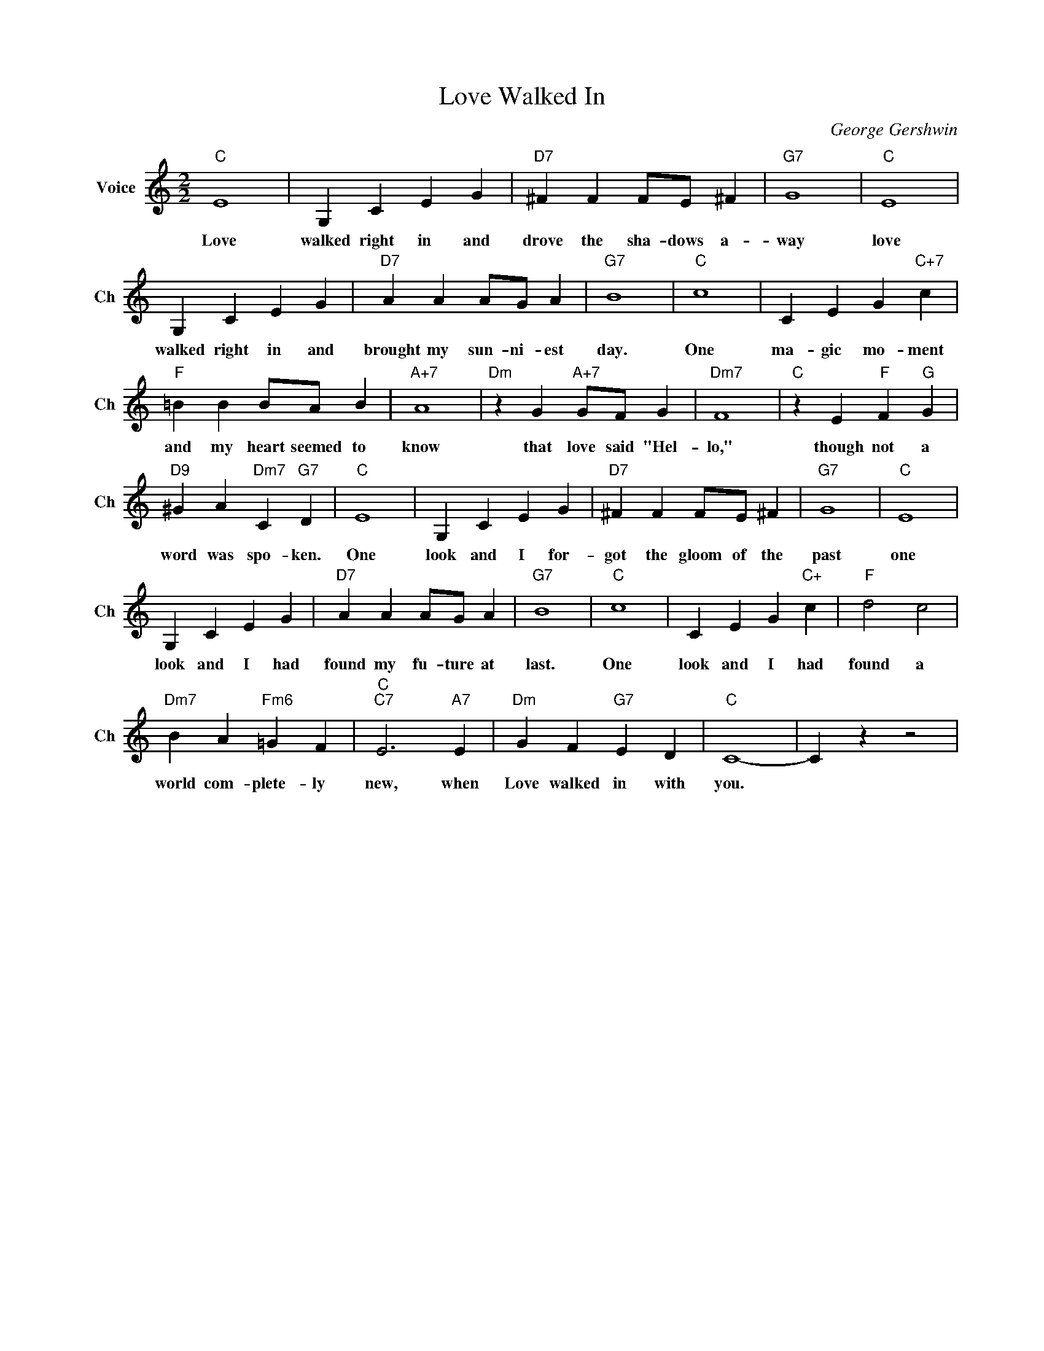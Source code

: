 X:1
T:Love Walked In
C:George Gershwin
L:1/4
M:2/2
I:linebreak $
K:C
V:1 treble nm="Voice" snm="Ch"
V:1
"C" E4 | G, C E G |"D7" ^F F F/E/ ^F |"G7" G4 |"C" E4 |$ G, C E G |"D7" A A A/G/ A |"G7" B4 | %8
w: Love|walked right in and|drove the sha- dows a-|way|love|walked right in and|brought my sun- ni- est|day.|
"C" c4 | C E G"C+7" c |$"F" =B B B/A/ B |"A+7" A4 |"Dm" z G"A+7" G/F/ G |"Dm7" F4 | %14
w: One|ma- gic mo- ment|and my heart seemed to|know|that love said "Hel-|lo,"|
"C" z E"F" F"G" G |$"D9" ^G A"Dm7" C"G7" D |"C" E4 | G, C E G |"D7" ^F F F/E/ ^F |"G7" G4 | %20
w: though not a|word was spo- ken.|One|look and I for-|got the gloom of the|past|
"C" E4 |$ G, C E G |"D7" A A A/G/ A |"G7" B4 |"C" c4 | C E G"C+" c |"F" d2 c2 |$ %27
w: one|look and I had|found my fu- ture at|last.|One|look and I had|found a|
"Dm7" B A"Fm6" =G F |"C""C7" E3"A7" E |"Dm" G F"G7" E D |"C" C4- | C z z2 | %32
w: world com- plete- ly|new, when|Love walked in with|you.||
